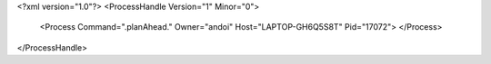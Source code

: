 <?xml version="1.0"?>
<ProcessHandle Version="1" Minor="0">
    <Process Command=".planAhead." Owner="andoi" Host="LAPTOP-GH6Q5S8T" Pid="17072">
    </Process>
</ProcessHandle>
